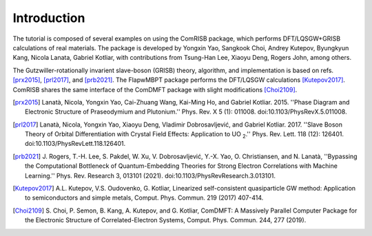 Introduction
============

The tutorial is composed of several examples on using the ComRISB package,
which performs DFT/LQSGW+GRISB calculations of real materials.
The package is developed by Yongxin Yao, Sangkook Choi, Andrey Kutepov, 
Byungkyun Kang, Nicola Lanata, Gabriel Kotliar, 
with contributions from Tsung-Han Lee, Xiaoyu Deng, Rogers John, among others.

The Gutzwiller-rotationally invarient slave-boson (GRISB) theory, 
algorithm, and implementation is based on refs. [prx2015]_, 
[prl2017]_, and [prb2021]_. 
The FlapwMBPT package performs the DFT/LQSGW calculations [Kutepov2017]_.
ComRISB shares the same interface of the ComDMFT package 
with slight modifications [Choi2109]_.


.. [prx2015] Lanatà, Nicola, Yongxin Yao, Cai-Zhuang Wang, Kai-Ming Ho,
   and Gabriel Kotliar. 2015.
   ''Phase Diagram and Electronic Structure of Praseodymium and Plutonium.''
   Phys. Rev. X 5 (1): 011008.
   doi:10.1103/PhysRevX.5.011008.

.. [prl2017] Lanatà, Nicola, Yongxin Yao, Xiaoyu Deng, Vladimir Dobrosavljević,
   and Gabriel Kotliar. 2017.
   ''Slave Boson Theory of Orbital Differentiation with Crystal Field Effects:
   Application to UO :sub:`2`.''
   Phys. Rev. Lett. 118 (12): 126401.
   doi:10.1103/PhysRevLett.118.126401.

.. [prb2021] J. Rogers, T.-H. Lee, S. Pakdel, W. Xu, V. Dobrosavljević, 
   Y.-X. Yao, O. Christiansen, and N. Lanatà, 
   ''Bypassing the Computational Bottleneck of Quantum-Embedding Theories 
   for Strong Electron Correlations with Machine Learning.'' 
   Phys. Rev. Research 3, 013101 (2021).
   doi:10.1103/PhysRevResearch.3.013101.

.. [Kutepov2017] A.L. Kutepov, V.S. Oudovenko, G. Kotliar,
    Linearized self-consistent quasiparticle GW method:
    Application to semiconductors and simple metals,
    Comput. Phys. Commun. 219 (2017) 407-414.

.. [Choi2109] S. Choi, P. Semon, B. Kang, A. Kutepov, and G. Kotliar,
    ComDMFT: A Massively Parallel Computer Package for the Electronic Structure
    of Correlated-Electron Systems,
    Comput. Phys. Commun. 244, 277 (2019).

